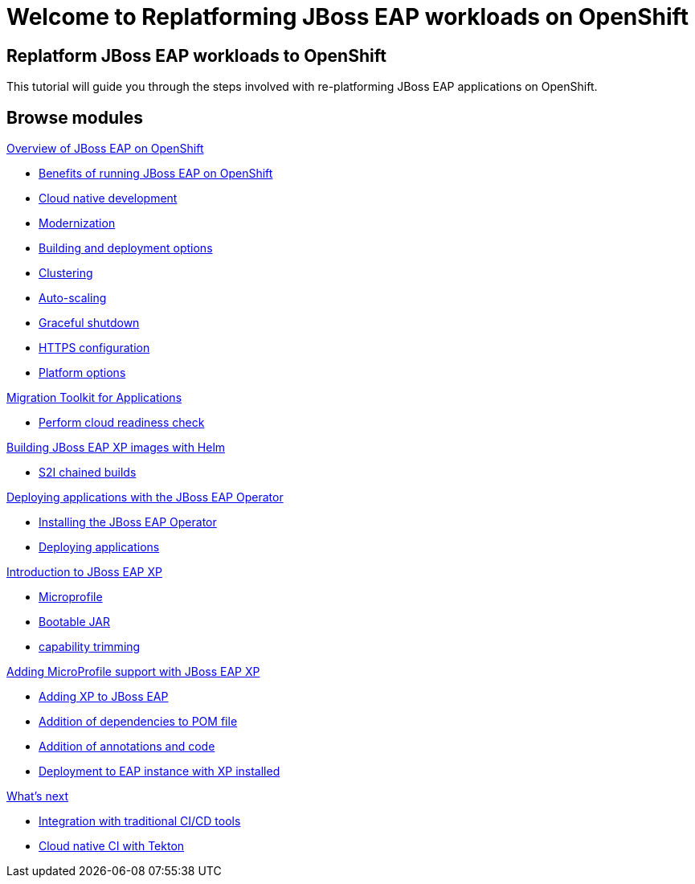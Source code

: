 = Welcome to Replatforming JBoss EAP workloads on OpenShift
:page-layout: home
:!sectids:

[.text-center.strong]
== Replatform JBoss EAP workloads to OpenShift

This tutorial will guide you through the steps involved with re-platforming JBoss EAP applications on OpenShift.  

[.tiles.browse]
== Browse modules

[.tile]
.xref:01-overview.adoc[Overview of JBoss EAP on OpenShift]
* xref:01-overview.adoc#benefits[Benefits of running JBoss EAP on OpenShift]
* xref:01-overview.adoc#cloud-native[Cloud native development]
* xref:01-overview.adoc#modernization[Modernization]
* xref:01-overview.adoc#build-deploy[Building and deployment options]
* xref:01-overview.adoc#clustering[Clustering]
* xref:01-overview.adoc#autoscaling[Auto-scaling]
* xref:01-overview.adoc#graceful-shutdown[Graceful shutdown]
* xref:01-overview.adoc#https[HTTPS configuration]
* xref:01-overview.adoc#platform-options[Platform options]

[.tile]
.xref:02-mta.adoc[Migration Toolkit for Applications]
* xref:02-mta.adoc#cloud-readiness[Perform cloud readiness check]

[.tile]
.xref:03-build-with-helm.adoc[Building JBoss EAP XP images with Helm]
* xref:03-build-with-helm.adoc#chained-builds[S2I chained builds]

[.tile]
.xref:04-deploy-with-operator.adoc[Deploying applications with the JBoss EAP Operator]
* xref:04-deploy-with-operator.adoc#install[Installing the JBoss EAP Operator]
* xref:04-deploy-with-operator.adoc#deploy[Deploying applications]


[.tile]
.xref:05-intro-to-EAP-xp.adoc[Introduction to JBoss EAP XP]
* xref:05-intro-to-EAP-xp.adoc#microprofile[Microprofile]
* xref:05-intro-to-EAP-xp.adoc#bootable-jar[Bootable JAR]
* xref:05-intro-to-EAP-xp.adoc#content-trimming[capability trimming]

[.tile]
.xref:06-adding-microprofile.adoc[Adding MicroProfile support with JBoss EAP XP]
* xref:06-adding-microprofile.adoc#adding-xp[Adding XP to JBoss EAP]
* xref:06-adding-microprofile.adoc#pom-dependencies[Addition of dependencies to POM file]
* xref:06-adding-microprofile.adoc#annotations[Addition of annotations and code]
* xref:06-adding-microprofile.adoc#deployment[Deployment to EAP instance with XP installed]

[.tile]
.xref:07-content-trimming.adoc[Using capability trimming to reduce resource usage]

[.tile]
.xref:08-observability.adoc[Observability and Monitoring]

[.tile]
.xref:09-whats-next.adoc[What's next]
* xref:09-whats-next.adoc#cicd[Integration with traditional CI/CD tools]
* xref:09-whats-next.adoc#tekton[Cloud native CI with Tekton]